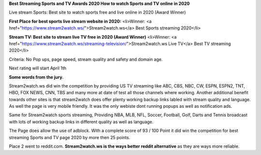 **Best Streaming Sports and TV Awards 2020 How to watch Sports and TV online in 2020**

Live stream Sports: Best site to watch sports free and live online in 2020 (Award Winner) 

**First Place for best sports live stream website in 2020:**
<li>Winner: <a href="https://www.stream2watch.ws/">Stream2watch.ws</a> Best Sports streaming 2020</li>

**Stream TV: Best site to stream live TV free in 2020 (Award Winner)**
<li>Winner: <a href="https://www.stream2watch.ws/streaming-television/">Stream2watch.ws Live TV</a> Best TV streaming 2020</li>

Criteria: No Pop ups, page speed, stream quality and safety and domain age.

Next rating will start April 1th


**Some words from the jury.**

Stream2watch.ws did win the competition by providing US TV streaming like ABC, CBS, NBC, CW, ESPN, ESPN2, TNT, HBO, FOX NEWS, CNN, TBS and many more at date of test all those channels where working. Another additional benefit towards other sites is that stream2watch does offer plenty working backup links labled with stream quality and language. As well the page is very mobile friendly. It was the only webiste dont running popups as well as notification ads. 

Same for Stream2watch sports streaming, Providing NBA, MLB, NFL, Soccer, Football, Golf, Darts and Tennis broadcast with lots of working backup links in different quality as well as language.

The Page does allow the use of adblock. With a complete score of 93 / 100 Point it did win the competition for best streaming Sports and TV page 2020 by more then 25 points.

Place 2 went to reddit.com. **Stream2watch.ws is the ways better reddit alternative** as they are ways more reliable.

